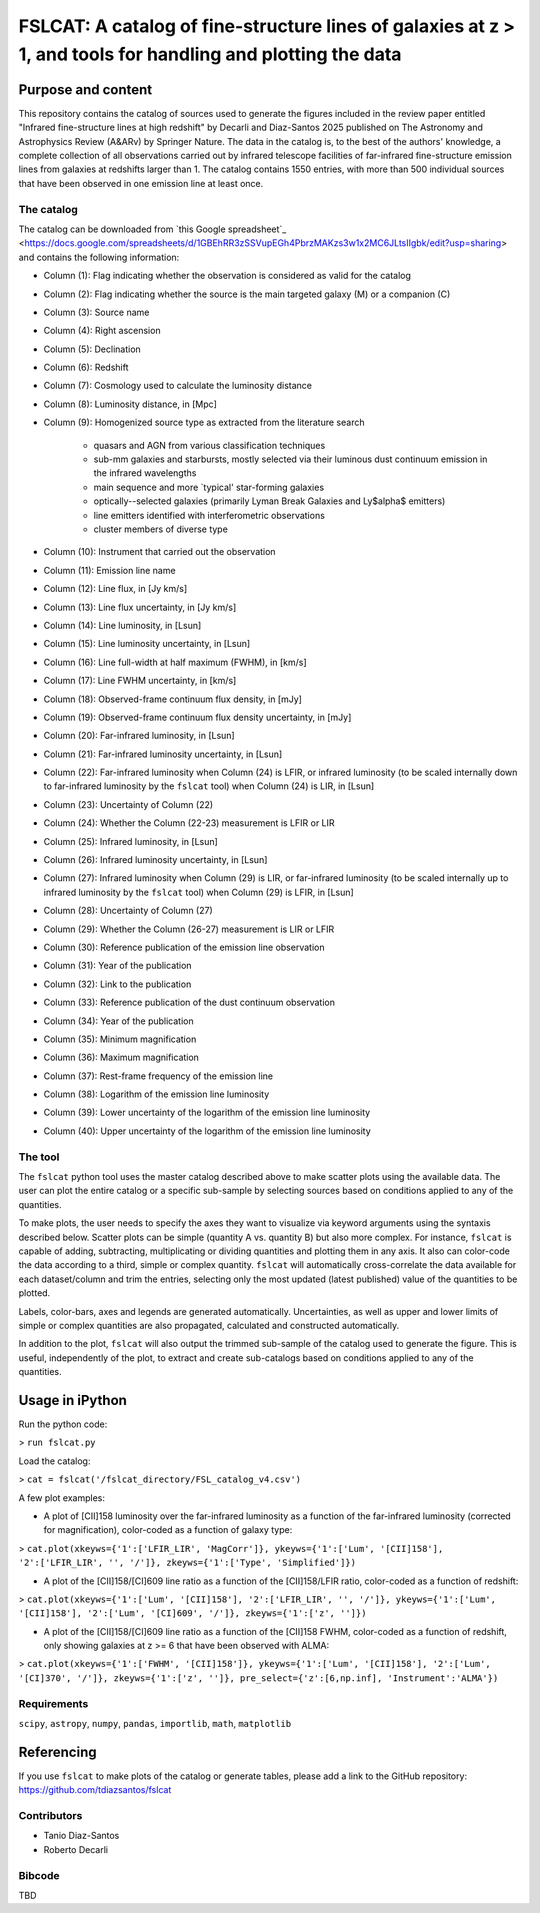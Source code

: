 **FSLCAT: A catalog of fine-structure lines of galaxies at z > 1, and tools for handling and plotting the data**
============

Purpose and content
-----------

This repository contains the catalog of sources used to generate the figures included in the review paper entitled "Infrared fine-structure lines at high redshift" by Decarli and Diaz-Santos 2025 published on The Astronomy and Astrophysics Review (A&ARv) by Springer Nature. The data in the catalog is, to the best of the authors' knowledge, a complete collection of all observations carried out by infrared telescope facilities of far-infrared fine-structure emission lines from galaxies at redshifts larger than 1. The catalog contains 1550 entries, with more than 500 individual sources that have been observed in one emission line at least once.

The catalog
~~~~~~~~~~~

The catalog can be downloaded from `this Google spreadsheet`_ <https://docs.google.com/spreadsheets/d/1GBEhRR3zSSVupEGh4PbrzMAKzs3w1x2MC6JLtsIIgbk/edit?usp=sharing> and contains the following information:

* Column (1): Flag indicating whether the observation is considered as valid for the catalog
* Column (2): Flag indicating whether the source is the main targeted galaxy (M) or a companion (C)
* Column (3): Source name
* Column (4): Right ascension
* Column (5): Declination
* Column (6): Redshift
* Column (7): Cosmology used to calculate the luminosity distance
* Column (8): Luminosity distance, in [Mpc]
* Column (9): Homogenized source type as extracted from the literature search

   - quasars and AGN from various classification techniques
   - sub-mm galaxies and starbursts, mostly selected via their luminous dust continuum emission in the infrared wavelengths
   - main sequence and more `typical' star-forming galaxies
   - optically--selected galaxies (primarily Lyman Break Galaxies and Ly$\alpha$ emitters)
   - line emitters identified with interferometric observations
   - cluster members of diverse type
* Column (10): Instrument that carried out the observation
* Column (11): Emission line name
* Column (12): Line flux, in [Jy km/s]
* Column (13): Line flux uncertainty, in [Jy km/s]
* Column (14): Line luminosity, in [Lsun]
* Column (15): Line luminosity uncertainty, in [Lsun]
* Column (16): Line full-width at half maximum (FWHM), in [km/s]
* Column (17): Line FWHM uncertainty, in [km/s]
* Column (18): Observed-frame continuum flux density, in [mJy]
* Column (19): Observed-frame continuum flux density uncertainty, in [mJy]
* Column (20): Far-infrared luminosity, in [Lsun]
* Column (21): Far-infrared luminosity uncertainty, in [Lsun]
* Column (22): Far-infrared luminosity when Column (24) is LFIR, or infrared luminosity (to be scaled internally down to far-infrared luminosity by the ``fslcat`` tool) when Column (24) is LIR, in [Lsun]
* Column (23): Uncertainty of Column (22)
* Column (24): Whether the Column (22-23) measurement is LFIR or LIR
* Column (25): Infrared luminosity, in [Lsun]
* Column (26): Infrared luminosity uncertainty, in [Lsun]
* Column (27): Infrared luminosity when Column (29) is LIR, or far-infrared luminosity (to be scaled internally up to infrared luminosity by the ``fslcat`` tool) when Column (29) is LFIR, in [Lsun]
* Column (28): Uncertainty of Column (27)
* Column (29): Whether the Column (26-27) measurement is LIR or LFIR
* Column (30): Reference publication of the emission line observation
* Column (31): Year of the publication
* Column (32): Link to the publication
* Column (33): Reference publication of the dust continuum observation
* Column (34): Year of the publication
* Column (35): Minimum magnification
* Column (36): Maximum magnification
* Column (37): Rest-frame frequency of the emission line
* Column (38): Logarithm of the emission line luminosity
* Column (39): Lower uncertainty of the logarithm of the emission line luminosity
* Column (40): Upper uncertainty of the logarithm of the emission line luminosity

The tool
~~~~~~~~~
The ``fslcat`` python tool uses the master catalog described above to make scatter plots using the available data. The user can plot the entire catalog or a specific sub-sample by selecting sources based on conditions applied to any of the quantities.

To make plots, the user needs to specify the axes they want to visualize via keyword arguments using the syntaxis described below. Scatter plots can be simple (quantity A vs. quantity B) but also more complex. For instance, ``fslcat`` is capable of adding, subtracting, multiplicating or dividing quantities and plotting them in any axis. It also can color-code the data according to a third, simple or complex quantity. ``fslcat`` will automatically cross-correlate the data available for each dataset/column and trim the entries, selecting only the most updated (latest published) value of the quantities to be plotted.

Labels, color-bars, axes and legends are generated automatically. Uncertainties, as well as upper and lower limits of simple or complex quantities are also propagated, calculated and constructed automatically.

In addition to the plot, ``fslcat`` will also output the trimmed sub-sample of the catalog used to generate the figure. This is useful, independently of the plot, to extract and create sub-catalogs based on conditions applied to any of the quantities.

Usage in iPython
------------
Run the python code:

> ``run fslcat.py``

Load the catalog:

> ``cat = fslcat('/fslcat_directory/FSL_catalog_v4.csv')``

A few plot examples:

* A plot of [CII]158 luminosity over the far-infrared luminosity as a function of the far-infrared luminosity (corrected for magnification), color-coded as a function of galaxy type:

> ``cat.plot(xkeyws={'1':['LFIR_LIR', 'MagCorr']}, ykeyws={'1':['Lum', '[CII]158'], '2':['LFIR_LIR', '', '/']}, zkeyws={'1':['Type', 'Simplified']})``

* A plot of the [CII]158/[CI]609 line ratio as a function of the [CII]158/LFIR ratio, color-coded as a function of redshift:

> ``cat.plot(xkeyws={'1':['Lum', '[CII]158'], '2':['LFIR_LIR', '', '/']}, ykeyws={'1':['Lum', '[CII]158'], '2':['Lum', '[CI]609', '/']}, zkeyws={'1':['z', '']})``

* A plot of the [CII]158/[CI]609 line ratio as a function of the [CII]158 FWHM, color-coded as a function of redshift, only showing galaxies at z >= 6 that have been observed with ALMA:

> ``cat.plot(xkeyws={'1':['FWHM', '[CII]158']}, ykeyws={'1':['Lum', '[CII]158'], '2':['Lum', '[CI]370', '/']}, zkeyws={'1':['z', '']}, pre_select={'z':[6,np.inf], 'Instrument':'ALMA'})``

Requirements
~~~~~~~~~
``scipy``, ``astropy``, ``numpy``, ``pandas``, ``importlib``, ``math``, ``matplotlib``

Referencing
-----------
If you use ``fslcat`` to make plots of the catalog or generate tables, please add a link to the GitHub repository: https://github.com/tdiazsantos/fslcat

Contributors
~~~~~~~~~~
* Tanio Diaz-Santos
* Roberto Decarli

Bibcode
~~~~~~~~~
TBD
